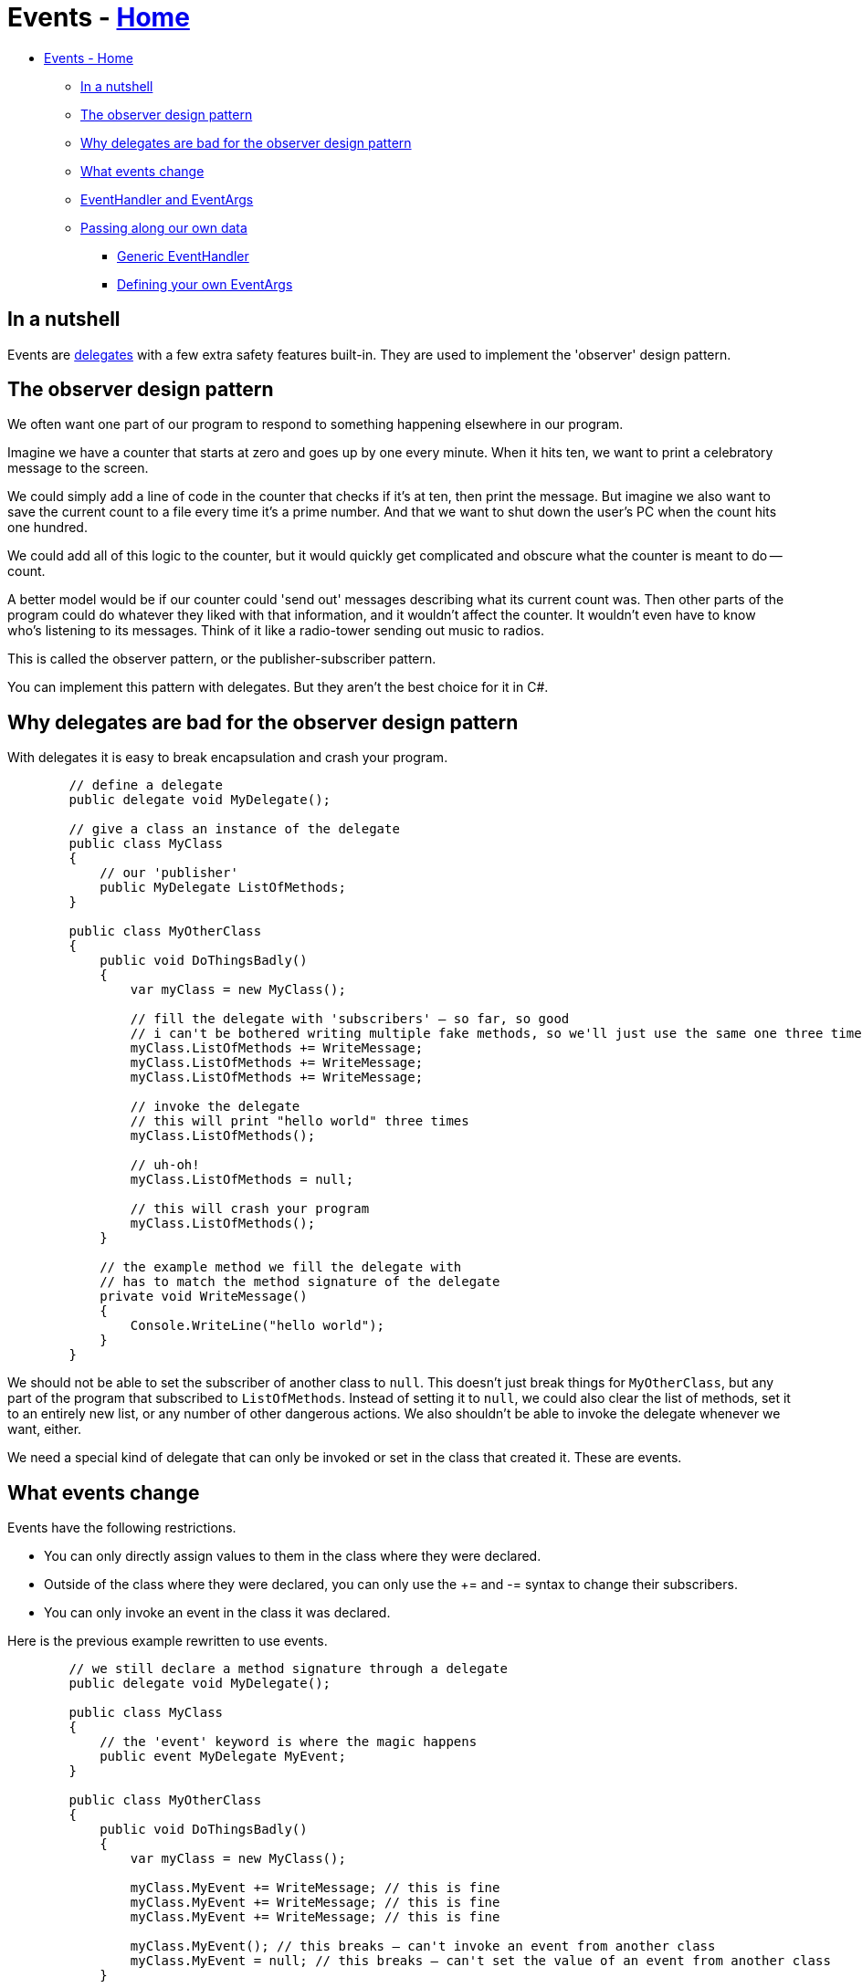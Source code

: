 // title: Events
= Events - xref:../index.adoc[Home]

* <<events---home,Events - Home>>
 ** <<in-a-nutshell,In a nutshell>>
 ** <<the-observer-design-pattern,The observer design pattern>>
 ** <<why-delegates-are-bad-for-the-observer-design-pattern,Why delegates are bad for the observer design pattern>>
 ** <<what-events-change,What events change>>
 ** <<eventhandler-and-eventargs,EventHandler and EventArgs>>
 ** <<passing-along-our-own-data,Passing along our own data>>
  *** <<generic-eventhandler,Generic EventHandler>>
  *** <<defining-your-own-eventargs,Defining your own EventArgs>>

== In a nutshell

Events are xref:delegates.adoc[delegates] with a few extra safety features built-in. They are used to implement the 'observer' design pattern.

== The observer design pattern

We often want one part of our program to respond to something happening elsewhere in our program.

Imagine we have a counter that starts at zero and goes up by one every minute. When it hits ten, we want to print a celebratory message to the screen.

We could simply add a line of code in the counter that checks if it's at ten, then print the message.
But imagine we also want to save the current count to a file every time it's a prime number.
And that we want to shut down the user's PC when the count hits one hundred.

We could add all of this logic to the counter, but it would quickly get complicated and obscure what the counter is meant to do -- count.

A better model would be if our counter could 'send out' messages describing what its current count was. Then other parts of the program could do whatever they liked with that information, and it wouldn't affect the counter. It wouldn't even have to know who's listening to its messages. Think of it like a radio-tower sending out music to radios.

This is called the observer pattern, or the publisher-subscriber pattern.

You can implement this pattern with delegates. But they aren't the best choice for it in C#.

== Why delegates are bad for the observer design pattern

With delegates it is easy to break encapsulation and crash your program.

[source,csharp]
----
        // define a delegate
        public delegate void MyDelegate();

        // give a class an instance of the delegate
        public class MyClass
        {
            // our 'publisher'
            public MyDelegate ListOfMethods;
        }

        public class MyOtherClass
        {
            public void DoThingsBadly()
            {
                var myClass = new MyClass();

                // fill the delegate with 'subscribers' — so far, so good
                // i can't be bothered writing multiple fake methods, so we'll just use the same one three times
                myClass.ListOfMethods += WriteMessage;
                myClass.ListOfMethods += WriteMessage;
                myClass.ListOfMethods += WriteMessage;

                // invoke the delegate
                // this will print "hello world" three times
                myClass.ListOfMethods();

                // uh-oh!
                myClass.ListOfMethods = null;

                // this will crash your program
                myClass.ListOfMethods();
            }

            // the example method we fill the delegate with
            // has to match the method signature of the delegate
            private void WriteMessage()
            {
                Console.WriteLine("hello world");
            }
        }
----

We should not be able to set the subscriber of another class to `null`. This doesn't just break things for `MyOtherClass`, but any part of the program that subscribed to `ListOfMethods`.
Instead of setting it to `null`, we could also clear the list of methods, set it to an entirely new list, or any number of other dangerous actions.
We also shouldn't be able to invoke the delegate whenever we want, either.

We need a special kind of delegate that can only be invoked or set in the class that created it. These are events.

== What events change

Events have the following restrictions.

* You can only directly assign values to them in the class where they were declared.
* Outside of the class where they were declared, you can only use the += and -= syntax to change their subscribers.
* You can only invoke an event in the class it was declared.

Here is the previous example rewritten to use events.

[source,csharp]
----
        // we still declare a method signature through a delegate
        public delegate void MyDelegate();

        public class MyClass
        {
            // the 'event' keyword is where the magic happens
            public event MyDelegate MyEvent;
        }

        public class MyOtherClass
        {
            public void DoThingsBadly()
            {
                var myClass = new MyClass();

                myClass.MyEvent += WriteMessage; // this is fine
                myClass.MyEvent += WriteMessage; // this is fine
                myClass.MyEvent += WriteMessage; // this is fine

                myClass.MyEvent(); // this breaks — can't invoke an event from another class
                myClass.MyEvent = null; // this breaks — can't set the value of an event from another class
            }

            private void WriteMessage()
            {
                Console.WriteLine("hello world");
            }
        }
----

Our program is now a lot safer. We can't break everything by accidentally setting a delegate to `null`.

However, it's still a bit ugly that we have to declare `MyDelegate`. Thankfully, there is a more convenient way to do things.

== EventHandler and EventArgs

In C# there is a very clearly-defined pattern for writing events. Much like how xref:func-and-action.adoc[Func<> and Action<>] were made as shorthand for common delegate use-cases, `EventHandler` and `EventArgs` were created for common event use-cases.

Here is the previous example re-written with these useful constructs.

[source,csharp]
----
        public class MyClass
        {
            // declares the event and its method signature in one line
            public event EventHandler MyEvent;
        }

        public class MyOtherClass
        {
            public void DoThingsBadly()
            {
                var myClass = new MyClass();

                myClass.MyEvent += WriteMessage;
            }

            // subscribers to the event now need to follow a special format
            private void WriteMessage(object sender, EventArgs e)
            {
                Console.WriteLine("hello world");
            }
        }
----

I've removed lines that wouldn't compile for simplicity.

`EventHandler` is a delegate that looks like this: `delegate void EventHandler(object sender, EventArgs e)`. It just saves us from declaring a separate delegate every time.

Returning `void` is simple. It doesn't make much sense for an event to return anything.

`object sender` is generally meant to be whatever class invoked the event. This lets subscribers query it for information.
`EventArgs` is a dummy class meant for carrying additional information. You typically use `EventArgs.Empty`, to represent no data being sent.

Here is what it would like like if `MyClass` wanted to invoke `MyEvent`.

[source,csharp]
----
        public class MyClass
        {
            public event EventHandler MyEvent;

            public void InvokeTheEvent()
            {
                MyEvent(this, EventArgs.Empty);
            }
        }
----

The `this` keyword passes in the current instance of `MyClass`. Because `EventHandler` asks for an `object`, you could, of course, send anything that you wanted.

== Passing along our own data

There are two ways for an event to carry along data to its subscribers. One, using a generic EventHandler, is simple but limited. The other, defining your EventArgs, is more involved but also more powerful.

=== Generic EventHandler

The `EventHandler` class is generic, so we can have an `EventHandler<>` of any type. This lets us pass along a single value when our event is invoked.
`EventHandler` will always ask for an `object sender` along with the generic type.

[source,csharp]
----
        public class MyClass
        {
            // EventHandler now wants a string as well as an object
            public event EventHandler<string> MyEvent;

            public void InvokeTheEvent()
            {
                // pass in an object (this class) and a string
                MyEvent(this, "hello");
            }
        }

        public class MyOtherClass
        {
            public void DoThingsBadly()
            {
                var myClass = new MyClass();

                myClass.MyEvent += WriteMessage;
            }

            // subscribers still need to match the method signature of the EventHandler
            private void WriteMessage(object sender, string text)
            {
                // subscribers can now access information from the event
                Console.WriteLine(text);
            }
        }
----

This approach is good when you only want to send out simple information, like a number or a name. But if you want to send out more than one value, you need to define your own EventArgs.

=== Defining your own EventArgs

To define your own event arguments, inherit from `EventArgs`.

[source,csharp]
----
        public class PersonEventArgs : EventArgs
        {
            string Name;
            int Age;
            bool IsAProgrammer;

            public PersonEventArgs(string name, int age, bool isAProgrammer)
            {
                Name = name;
                Age = age;
                IsAProgrammer = isAProgrammer;
            }
        }
----

It's convention to have _EventArgs_ at the end of the name of your new class.
You typically define a constructor to make it easier to get information into the class when you're invoking your event:

[source,csharp]
----
            public void InvokeTheEvent()
            {
                MyEvent(this, new PersonEventArgs("Jack", 24, true));
            }
----

Subscribers can now access this information.

[source,csharp]
----
            private void WriteMessage(object sender, PersonEventArgs e)
            {
                // subscribers can now access information from the event
                Console.WriteLine("The name is:" + e.Name);
                Console.WriteLine("The age is:" + e.Age);
                Console.WriteLine("Are they a programmer? " + e.IsAProgrammer);

            }
----
